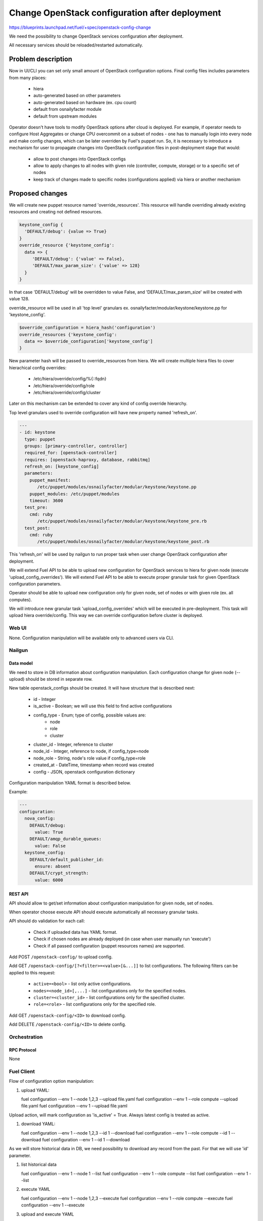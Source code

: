..
 This work is licensed under a Creative Commons Attribution 3.0 Unported
 License.

 http://creativecommons.org/licenses/by/3.0/legalcode

===============================================
Change OpenStack configuration after deployment
===============================================

https://blueprints.launchpad.net/fuel/+spec/openstack-config-change

We need the possibility to change OpenStack services configuration after
deployment.

All necessary services should be reloaded/restarted automatically.

-------------------
Problem description
-------------------

Now in UI/CLI you can set only small amount of OpenStack configuration options.
Final config files includes parameters from many places:

   - hiera
   - auto-generated based on other parameters
   - auto-generated based on hardware (ex. cpu count)
   - default from osnailyfacter module
   - default from upstream modules

Operator doesn't have tools to modify OpenStack options after cloud is
deployed.
For example, if operator needs to configure Host Aggregates or change CPU
overcommit on a subset of nodes - one has to manually login into every
node and make config changes, which can be later overriden by Fuel's puppet
run.
So, it is necessary to introduce a mechanism for user to propagate changes into
OpenStack configuration files in post-deployment stage that would:

   - allow to post changes into OpenStack configs
   - allow to apply changes to all nodes with given role (controller, compute,
     storage) or to a specific set of nodes
   - keep track of changes made to specific nodes (configurations applied) via
     hiera or another mechanism

----------------
Proposed changes
----------------

We will create new puppet resource named 'override_resources'.
This resource will handle overriding already existing resources and creating
not defined resources.

.. code-block:: puppet

 keystone_config {
   'DEFAULT/debug': {value => True}
 }
 override_resource {'keystone_config':
   data => {
      'DEFAULT/debug': {'value' => False},
      'DEFAULT/max_param_size': {'value' => 128}
   }
 }

In that case 'DEFAULT/debug' will be overridden to value False, and
'DEFAULT/max_param_size' will be created with value 128.

override_resource will be used in all 'top level' granulars ex.
osnailyfacter/modular/keystone/keystone.pp for 'keystone_config'.

.. code-block:: puppet

 $override_configuration = hiera_hash('configuration')
 override_resources {'keystone_config':
   data => $override_configuration['keystone_config']
 }

New parameter hash will be passed to override_resources from hiera.
We will create multiple hiera files to cover hierachical config overrides:

   - /etc/hiera/override/config/%{::fqdn}
   - /etc/hiera/override/config/role
   - /etc/hiera/override/config/cluster

Later on this mechanism can be extended to cover any kind of config override
hierarchy.

Top level granulars used to override configuration will have new property
named 'refresh_on'.

.. code-block:: yaml

 ---
 - id: keystone
   type: puppet
   groups: [primary-controller, controller]
   required_for: [openstack-controller]
   requires: [openstack-haproxy, database, rabbitmq]
   refresh_on: [keystone_config]
   parameters:
     puppet_manifest:
        /etc/puppet/modules/osnailyfacter/modular/keystone/keystone.pp
     puppet_modules: /etc/puppet/modules
     timeout: 3600
   test_pre:
     cmd: ruby
        /etc/puppet/modules/osnailyfacter/modular/keystone/keystone_pre.rb
   test_post:
     cmd: ruby
        /etc/puppet/modules/osnailyfacter/modular/keystone/keystone_post.rb

This 'refresh_on' will be used by nailgun to run proper task when user change
OpenStack configuration after deployment.

We will extend Fuel API to be able to upload new configuration for OpenStack
services to hiera for given node (execute 'upload_config_overrides').
We will extend Fuel API to be able to execute proper granular task for given
OpenStack configuration parameters.

Operator should be able to upload new configuration only for given node,
set of nodes or with given role (ex. all computes).

We will introduce new granular task 'upload_config_overrides' which will be
executed in pre-deployment.
This task will upload hiera override/config.
This way we can override configuration before cluster is deployed.

Web UI
======

None. Configuration manipulation will be available only to advanced users via
CLI.

Nailgun
=======

Data model
----------

We need to store in DB information about configuration manipulation.
Each configuration change for given node (--upload) should be stored in
separate row.

New table openstack_configs should be created. It will have structure
that is described next:

   - id - Integer
   - is_active - Boolean; we will use this field to find active configurations
   - config_type - Enum; type of config, possible values are:
      - node
      - role
      - cluster
   - cluster_id - Integer, reference to cluster
   - node_id - Integer, reference to node, if config_type=node
   - node_role - String, node's role value if config_type=role
   - created_at - DateTime, timestamp when record was created
   - config - JSON, openstack configuration dictionary

Configuration manipulation YAML format is described below.

Example:

.. code-block:: yaml

 ---
 configuration:
   nova_config:
     DEFAULT/debug:
       value: True
     DEFAULT/amqp_durable_queues:
       value: False
   keystone_config:
     DEFAULT/default_publisher_id:
       ensure: absent
     DEFAULT/crypt_strength:
       value: 6000

REST API
--------

API should allow to get/set information about configuration manipulation for
given node, set of nodes.

When operator choose execute API should execute automatically all necessary
granular tasks.

API should do validation for each call:

   - Check if uploaded data has YAML format.
   - Check if chosen nodes are already deployed (in case when user manually
     run 'execute')
   - Check if all passed configuration (puppet resources names) are supported.

Add POST ``/openstack-config/`` to upload config.

Add GET ``/openstack-config/[?<filter>=<value>[&...]]`` to list configurations.
The following filters can be applied to this request:

  - ``active=<bool>`` - list only active configurations.
  - ``nodes=<node_id>[,...]`` - list configurations only for the specified nodes.
  - ``cluster=<cluster_id>`` - list configurations only for the specified cluster.
  - ``role=<role>`` - list configurations only for the specified role.

Add GET ``/openstack-config/<ID>`` to download config.

Add DELETE ``/openstack-config/<ID>`` to delete config.


Orchestration
=============

RPC Protocol
------------

None

Fuel Client
===========

Flow of configuration option manipulation:

#. upload YAML:

   fuel configuration --env 1 --node 1,2,3 --upload file.yaml
   fuel configuration --env 1 --role compute --upload file.yaml
   fuel configuration --env 1 --upload file.yaml

Upload action, will mark configuration as 'is_active' = True.
Always latest config is treated as active.

#. download YAML:

   fuel configuration --env 1 --node 1,2,3 --id 1 --download
   fuel configuration --env 1 --role compute --id 1 --download
   fuel configuration --env 1 --id 1 --download

As we will store historical data in DB, we need possibility to download
any record from the past. For that we will use 'id' parameter.

#. list historical data

   fuel configuration --env 1 --node 1 --list
   fuel configuration --env 1 --role compute --list
   fuel configuration --env 1 --list

#. execute YAML

   fuel configuration --env 1 --node 1,2,3 --execute
   fuel configuration --env 1 --role compute --execute
   fuel configuration --env 1 --execute

#. upload and execute YAML

   fuel configuration --env 1 --node 1,2,3 --execute --upload file.yaml
   fuel configuration --env 1 --role compute --execute --upload file.yaml
   fuel configuration --env 1 --execute --upload file.yaml

Plugins
=======

It is possible that after plugin deployment, operator will override parameter
used by plugin.
But we should remember that this feature is designed only for advanced users.
Moreover plugin developer also can set 'refresh_on' in plugin tasks.

Fuel Library
============

We need to prepare new puppet resource responsible for overriding puppet
resources.
We need to modify all 'top level' granulars to override configuration for
each OpenStack service.

------------
Alternatives
------------

Instead of using new puppet resource (override_resources), we can start passing
hash from hiera to all OpenStack services.
This way if operator want to change options, he should upload (via API), new
configuration which will be uploaded to hiera with highest priority.
After that nailgun will simply reexecute proper granular tasks which will
change conf files.

   Cons:
      - Review/rewrite multiple puppet manifests to use hash.

   Pros:
      - No need to find 'top level' granulars.
      - No additional puppet resource.

--------------
Upgrade impact
--------------

None

---------------
Security impact
---------------

New API should have standard Fuel API authentication enabled.
It is possible that on some nodes operator will have different (unsafe)
configuration options set.

--------------------
Notifications impact
--------------------

None

---------------
End user impact
---------------

In some cases configuration manipulation can lead to service disruption.

This feature is designed on for advanced users, because there is possibility
to destroy running cluster.

------------------
Performance impact
------------------

In most cases none.

Different set of configuration on different nodes could be followed with hard
to debug performance problems.

-----------------
Deployment impact
-----------------

None

----------------
Developer impact
----------------

None

--------------------------------
Infrastructure impact
--------------------------------

None

--------------------
Documentation impact
--------------------

We need to prepare documentation which will describe this feature.

--------------------
Expected OSCI impact
--------------------

None

--------------
Implementation
--------------

Assignee(s)
===========

Primary assignee:
  Bartosz Kupidura (zynzel)

Other contributors:
  Oleksandr Saprykin (cutwater)
  Sergiy Slipushenko (sslypushenko)
  Maciej Relewicz (rlu)
  Mikhail Polenchuk (mpolenchuk)

QA engineers
  Ksenia Demina <kdemina@mirantis.com>

Work Items
==========

 * Extend API to allow to store and execute configuration manipulation YAML
 * Write override_resources puppet resource
 * Modify all 'top level' granulars
 * Write new granular task 'upload_config_overrides'

Dependencies
============

Some OpenStack services are configured not by dedicated puppet resource, but
with concat/file_line/exec, we will not be able to override configuration
created this way.

Some OpenStack services (Neutron) use multiple puppet resources to set
configuration in single file. We should work with neutron upstream to handle
this.

Some puppet manifests are not indepotent.
In case we will add 'override_resources' to not indepotent manifest we need to
ensure that puppet will not break cluster.

-----------
Testing, QA
-----------

 * Extend TestRail with Manual CLI cases for each of the configuration option:
      - upload YAML
      - download YAML
      - execute YAML
      - upload and execute YAML
 * Extend TestRail with Manual CLI cases for the next configuration options:
      - CPU overcommit ratio
      - Reconfigure Keystone to use LDAP backend instead of default SQL
      - Change ephemeral disk storage setting
      - Change VLAN range used by ML2
      - Enable/disable Nova quotas
 * Lead manual CLI testing for the new test cases
 * Create System tests for the new test cases

Acceptance criteria
===================

 * User is provided with interface (CLI + API calls) to modify OpenStack
   options after cloud is deployed.
 * New test cases are executed succesfully
 * The testing report is provided

----------
References
----------
